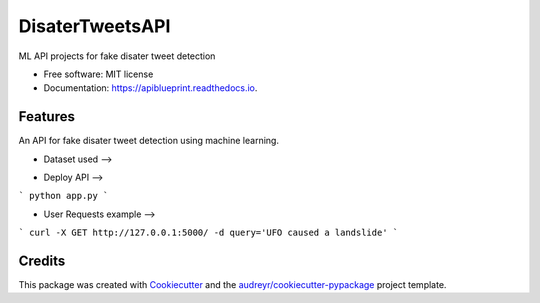 ============
DisaterTweetsAPI
============


.. image:: https://img.shields.io/pypi/v/apiblueprint.svg
        :target: https://pypi.python.org/pypi/apiblueprint

.. image:: https://img.shields.io/travis/hastur66/apiblueprint.svg
        :target: https://travis-ci.com/hastur66/apiblueprint

.. image:: https://readthedocs.org/projects/apiblueprint/badge/?version=latest
        :target: https://apiblueprint.readthedocs.io/en/latest/?version=latest
        :alt: Documentation Status




ML API projects for fake disater tweet detection


* Free software: MIT license
* Documentation: https://apiblueprint.readthedocs.io.


Features
--------

An API for fake disater tweet detection using machine learning.

* Dataset used --> 
.. _Kaggle: https://www.kaggle.com/competitions/nlp-getting-started


* Deploy API -->
```
python app.py
```

* User Requests example -->
```
curl -X GET http://127.0.0.1:5000/ -d query='UFO caused a landslide'
```

Credits
-------
.. _Kaggle: https://www.kaggle.com/competitions/nlp-getting-started

This package was created with Cookiecutter_ and the `audreyr/cookiecutter-pypackage`_ project template.

.. _Cookiecutter: https://github.com/audreyr/cookiecutter
.. _`audreyr/cookiecutter-pypackage`: https://github.com/audreyr/cookiecutter-pypackage
